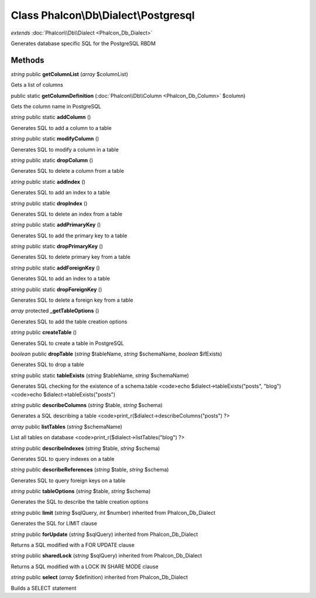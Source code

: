 Class **Phalcon\\Db\\Dialect\\Postgresql**
==========================================

*extends* :doc:`Phalcon\\Db\\Dialect <Phalcon_Db_Dialect>`

Generates database specific SQL for the PostgreSQL RBDM


Methods
---------

*string* public **getColumnList** (*array* $columnList)

Gets a list of columns



public static **getColumnDefinition** (:doc:`Phalcon\\Db\\Column <Phalcon_Db_Column>` $column)

Gets the column name in PostgreSQL



*string* public static **addColumn** ()

Generates SQL to add a column to a table



*string* public static **modifyColumn** ()

Generates SQL to modify a column in a table



*string* public static **dropColumn** ()

Generates SQL to delete a column from a table



*string* public static **addIndex** ()

Generates SQL to add an index to a table



*string* public static **dropIndex** ()

Generates SQL to delete an index from a table



*string* public static **addPrimaryKey** ()

Generates SQL to add the primary key to a table



*string* public static **dropPrimaryKey** ()

Generates SQL to delete primary key from a table



*string* public static **addForeignKey** ()

Generates SQL to add an index to a table



*string* public static **dropForeignKey** ()

Generates SQL to delete a foreign key from a table



*array* protected **_getTableOptions** ()

Generates SQL to add the table creation options



*string* public **createTable** ()

Generates SQL to create a table in PostgreSQL



*boolean* public **dropTable** (*string* $tableName, *string* $schemaName, *boolean* $ifExists)

Generates SQL to drop a table



*string* public static **tableExists** (*string* $tableName, *string* $schemaName)

Generates SQL checking for the existence of a schema.table <code>echo $dialect->tableExists("posts", "blog") <code>echo $dialect->tableExists("posts")



*string* public **describeColumns** (*string* $table, *string* $schema)

Generates a SQL describing a table <code>print_r($dialect->describeColumns("posts") ?>



*array* public **listTables** (*string* $schemaName)

List all tables on database <code>print_r($dialect->listTables("blog") ?>



*string* public **describeIndexes** (*string* $table, *string* $schema)

Generates SQL to query indexes on a table



*string* public **describeReferences** (*string* $table, *string* $schema)

Generates SQL to query foreign keys on a table



*string* public **tableOptions** (*string* $table, *string* $schema)

Generates the SQL to describe the table creation options



*string* public **limit** (*string* $sqlQuery, *int* $number) inherited from Phalcon_Db_Dialect

Generates the SQL for LIMIT clause



*string* public **forUpdate** (*string* $sqlQuery) inherited from Phalcon_Db_Dialect

Returns a SQL modified with a FOR UPDATE clause



*string* public **sharedLock** (*string* $sqlQuery) inherited from Phalcon_Db_Dialect

Returns a SQL modified with a LOCK IN SHARE MODE clause



*string* public **select** (*array* $definition) inherited from Phalcon_Db_Dialect

Builds a SELECT statement



